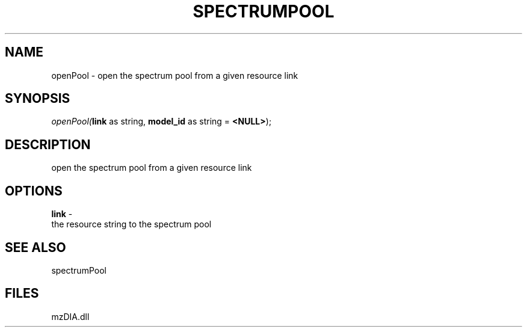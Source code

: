 .\" man page create by R# package system.
.TH SPECTRUMPOOL 1 2000-1月 "openPool" "openPool"
.SH NAME
openPool \- open the spectrum pool from a given resource link
.SH SYNOPSIS
\fIopenPool(\fBlink\fR as string, 
\fBmodel_id\fR as string = \fB<NULL>\fR);\fR
.SH DESCRIPTION
.PP
open the spectrum pool from a given resource link
.PP
.SH OPTIONS
.PP
\fBlink\fB \fR\- 
 the resource string to the spectrum pool
. 
.PP
.SH SEE ALSO
spectrumPool
.SH FILES
.PP
mzDIA.dll
.PP
